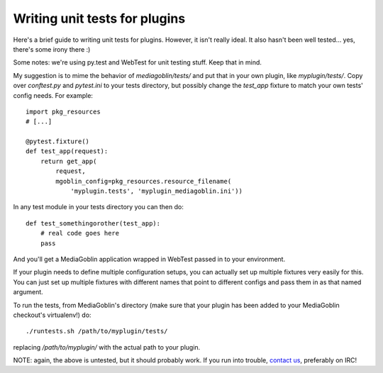 .. MediaGoblin Documentation

   Written in 2013 by MediaGoblin contributors

   To the extent possible under law, the author(s) have dedicated all
   copyright and related and neighboring rights to this software to
   the public domain worldwide. This software is distributed without
   any warranty.

   You should have received a copy of the CC0 Public Domain
   Dedication along with this software. If not, see
   <http://creativecommons.org/publicdomain/zero/1.0/>.

==============================
Writing unit tests for plugins
==============================

Here's a brief guide to writing unit tests for plugins.  However, it
isn't really ideal.  It also hasn't been well tested... yes, there's
some irony there :)

Some notes: we're using py.test and WebTest for unit testing stuff.
Keep that in mind.

My suggestion is to mime the behavior of `mediagoblin/tests/` and put
that in your own plugin, like `myplugin/tests/`.  Copy over
`conftest.py` and `pytest.ini` to your tests directory, but possibly
change the `test_app` fixture to match your own tests' config needs.
For example::

  import pkg_resources
  # [...]

  @pytest.fixture()
  def test_app(request):
      return get_app(
          request,
          mgoblin_config=pkg_resources.resource_filename(
              'myplugin.tests', 'myplugin_mediagoblin.ini'))

In any test module in your tests directory you can then do::

  def test_somethingorother(test_app):
      # real code goes here
      pass

And you'll get a MediaGoblin application wrapped in WebTest passed in
to your environment.

If your plugin needs to define multiple configuration setups, you can
actually set up multiple fixtures very easily for this.  You can just
set up multiple fixtures with different names that point to different
configs and pass them in as that named argument.

To run the tests, from MediaGoblin's directory (make sure that your
plugin has been added to your MediaGoblin checkout's virtualenv!) do::

  ./runtests.sh /path/to/myplugin/tests/

replacing `/path/to/myplugin/` with the actual path to your plugin.

NOTE: again, the above is untested, but it should probably work.  If
you run into trouble, `contact us
<http://mediagoblin.org/pages/join.html>`_, preferably on IRC!
